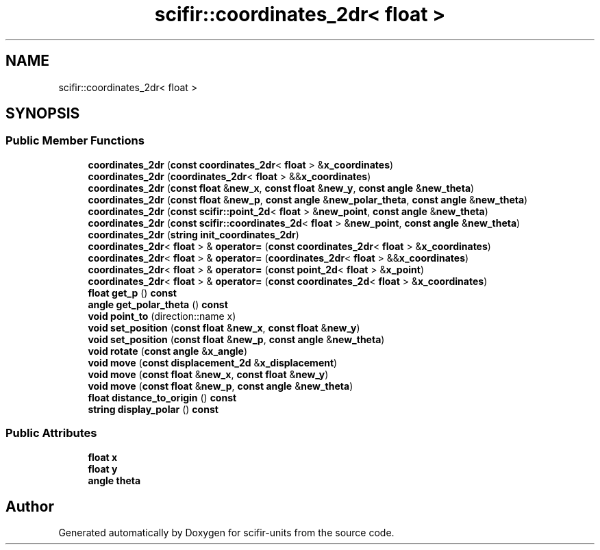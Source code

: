 .TH "scifir::coordinates_2dr< float >" 3 "Version 2.0.0" "scifir-units" \" -*- nroff -*-
.ad l
.nh
.SH NAME
scifir::coordinates_2dr< float >
.SH SYNOPSIS
.br
.PP
.SS "Public Member Functions"

.in +1c
.ti -1c
.RI "\fBcoordinates_2dr\fP (\fBconst\fP \fBcoordinates_2dr\fP< \fBfloat\fP > &\fBx_coordinates\fP)"
.br
.ti -1c
.RI "\fBcoordinates_2dr\fP (\fBcoordinates_2dr\fP< \fBfloat\fP > &&\fBx_coordinates\fP)"
.br
.ti -1c
.RI "\fBcoordinates_2dr\fP (\fBconst\fP \fBfloat\fP &\fBnew_x\fP, \fBconst\fP \fBfloat\fP &\fBnew_y\fP, \fBconst\fP \fBangle\fP &\fBnew_theta\fP)"
.br
.ti -1c
.RI "\fBcoordinates_2dr\fP (\fBconst\fP \fBfloat\fP &\fBnew_p\fP, \fBconst\fP \fBangle\fP &\fBnew_polar_theta\fP, \fBconst\fP \fBangle\fP &\fBnew_theta\fP)"
.br
.ti -1c
.RI "\fBcoordinates_2dr\fP (\fBconst\fP \fBscifir::point_2d\fP< \fBfloat\fP > &\fBnew_point\fP, \fBconst\fP \fBangle\fP &\fBnew_theta\fP)"
.br
.ti -1c
.RI "\fBcoordinates_2dr\fP (\fBconst\fP \fBscifir::coordinates_2d\fP< \fBfloat\fP > &\fBnew_point\fP, \fBconst\fP \fBangle\fP &\fBnew_theta\fP)"
.br
.ti -1c
.RI "\fBcoordinates_2dr\fP (\fBstring\fP \fBinit_coordinates_2dr\fP)"
.br
.ti -1c
.RI "\fBcoordinates_2dr\fP< \fBfloat\fP > & \fBoperator=\fP (\fBconst\fP \fBcoordinates_2dr\fP< \fBfloat\fP > &\fBx_coordinates\fP)"
.br
.ti -1c
.RI "\fBcoordinates_2dr\fP< \fBfloat\fP > & \fBoperator=\fP (\fBcoordinates_2dr\fP< \fBfloat\fP > &&\fBx_coordinates\fP)"
.br
.ti -1c
.RI "\fBcoordinates_2dr\fP< \fBfloat\fP > & \fBoperator=\fP (\fBconst\fP \fBpoint_2d\fP< \fBfloat\fP > &\fBx_point\fP)"
.br
.ti -1c
.RI "\fBcoordinates_2dr\fP< \fBfloat\fP > & \fBoperator=\fP (\fBconst\fP \fBcoordinates_2d\fP< \fBfloat\fP > &\fBx_coordinates\fP)"
.br
.ti -1c
.RI "\fBfloat\fP \fBget_p\fP () \fBconst\fP"
.br
.ti -1c
.RI "\fBangle\fP \fBget_polar_theta\fP () \fBconst\fP"
.br
.ti -1c
.RI "\fBvoid\fP \fBpoint_to\fP (direction::name x)"
.br
.ti -1c
.RI "\fBvoid\fP \fBset_position\fP (\fBconst\fP \fBfloat\fP &\fBnew_x\fP, \fBconst\fP \fBfloat\fP &\fBnew_y\fP)"
.br
.ti -1c
.RI "\fBvoid\fP \fBset_position\fP (\fBconst\fP \fBfloat\fP &\fBnew_p\fP, \fBconst\fP \fBangle\fP &\fBnew_theta\fP)"
.br
.ti -1c
.RI "\fBvoid\fP \fBrotate\fP (\fBconst\fP \fBangle\fP &\fBx_angle\fP)"
.br
.ti -1c
.RI "\fBvoid\fP \fBmove\fP (\fBconst\fP \fBdisplacement_2d\fP &\fBx_displacement\fP)"
.br
.ti -1c
.RI "\fBvoid\fP \fBmove\fP (\fBconst\fP \fBfloat\fP &\fBnew_x\fP, \fBconst\fP \fBfloat\fP &\fBnew_y\fP)"
.br
.ti -1c
.RI "\fBvoid\fP \fBmove\fP (\fBconst\fP \fBfloat\fP &\fBnew_p\fP, \fBconst\fP \fBangle\fP &\fBnew_theta\fP)"
.br
.ti -1c
.RI "\fBfloat\fP \fBdistance_to_origin\fP () \fBconst\fP"
.br
.ti -1c
.RI "\fBstring\fP \fBdisplay_polar\fP () \fBconst\fP"
.br
.in -1c
.SS "Public Attributes"

.in +1c
.ti -1c
.RI "\fBfloat\fP \fBx\fP"
.br
.ti -1c
.RI "\fBfloat\fP \fBy\fP"
.br
.ti -1c
.RI "\fBangle\fP \fBtheta\fP"
.br
.in -1c

.SH "Author"
.PP 
Generated automatically by Doxygen for scifir-units from the source code\&.
